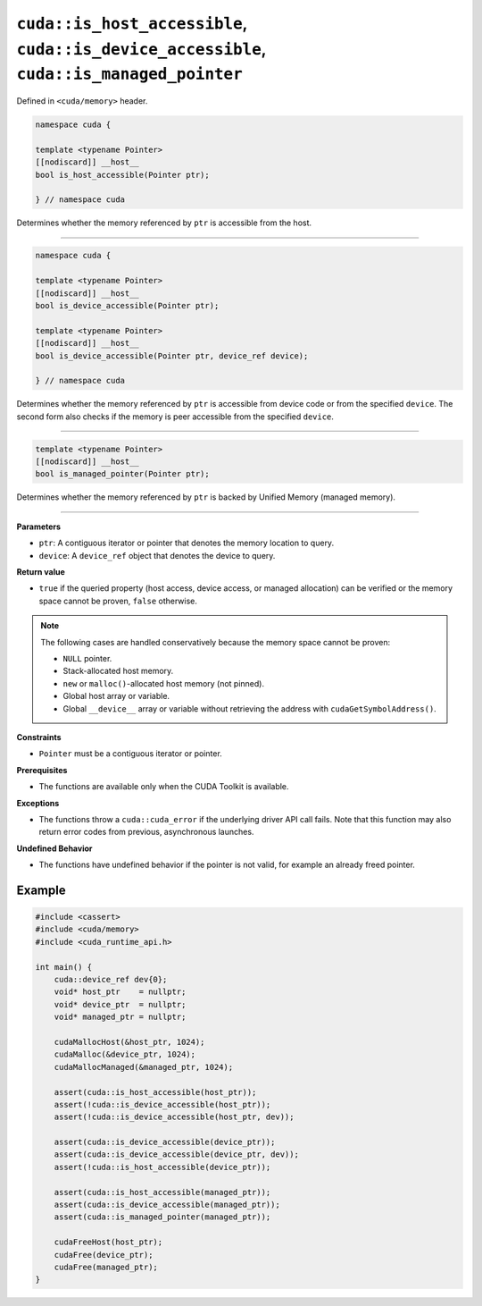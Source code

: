 .. _libcudacxx-extended-api-memory-is_pointer_accessible:

``cuda::is_host_accessible``, ``cuda::is_device_accessible``, ``cuda::is_managed_pointer``
==========================================================================================

Defined in ``<cuda/memory>`` header.

.. code:: cuda

   namespace cuda {

   template <typename Pointer>
   [[nodiscard]] __host__
   bool is_host_accessible(Pointer ptr);

   } // namespace cuda

Determines whether the memory referenced by ``ptr`` is accessible from the host.

----

.. code:: cuda

   namespace cuda {

   template <typename Pointer>
   [[nodiscard]] __host__
   bool is_device_accessible(Pointer ptr);

   template <typename Pointer>
   [[nodiscard]] __host__
   bool is_device_accessible(Pointer ptr, device_ref device);

   } // namespace cuda

Determines whether the memory referenced by ``ptr`` is accessible from device code or from the specified ``device``.
The second form also checks if the memory is peer accessible from the specified ``device``.

----

.. code:: cuda

   template <typename Pointer>
   [[nodiscard]] __host__
   bool is_managed_pointer(Pointer ptr);

Determines whether the memory referenced by ``ptr`` is backed by Unified Memory (managed memory).

----

**Parameters**

- ``ptr``: A contiguous iterator or pointer that denotes the memory location to query.
- ``device``: A ``device_ref`` object that denotes the device to query.

**Return value**

- ``true`` if the queried property (host access, device access, or managed allocation) can be verified or the memory space cannot be proven, ``false`` otherwise.

.. note::

  The following cases are handled conservatively because the memory space cannot be proven:

  - ``NULL`` pointer.
  - Stack-allocated host memory.
  - ``new`` or ``malloc()``-allocated host memory (not pinned).
  - Global host array or variable.
  - Global ``__device__`` array or variable without retrieving the address with ``cudaGetSymbolAddress()``.

**Constraints**

- ``Pointer`` must be a contiguous iterator or pointer.

**Prerequisites**

- The functions are available only when the CUDA Toolkit is available.

**Exceptions**

- The functions throw a ``cuda::cuda_error`` if the underlying driver API call fails. Note that this function may also return error codes from previous, asynchronous launches.

**Undefined Behavior**

- The functions have undefined behavior if the pointer is not valid, for example an already freed pointer.

Example
-------

.. code:: cuda

    #include <cassert>
    #include <cuda/memory>
    #include <cuda_runtime_api.h>

    int main() {
        cuda::device_ref dev{0};
        void* host_ptr    = nullptr;
        void* device_ptr  = nullptr;
        void* managed_ptr = nullptr;

        cudaMallocHost(&host_ptr, 1024);
        cudaMalloc(&device_ptr, 1024);
        cudaMallocManaged(&managed_ptr, 1024);

        assert(cuda::is_host_accessible(host_ptr));
        assert(!cuda::is_device_accessible(host_ptr));
        assert(!cuda::is_device_accessible(host_ptr, dev));

        assert(cuda::is_device_accessible(device_ptr));
        assert(cuda::is_device_accessible(device_ptr, dev));
        assert(!cuda::is_host_accessible(device_ptr));

        assert(cuda::is_host_accessible(managed_ptr));
        assert(cuda::is_device_accessible(managed_ptr));
        assert(cuda::is_managed_pointer(managed_ptr));

        cudaFreeHost(host_ptr);
        cudaFree(device_ptr);
        cudaFree(managed_ptr);
    }
